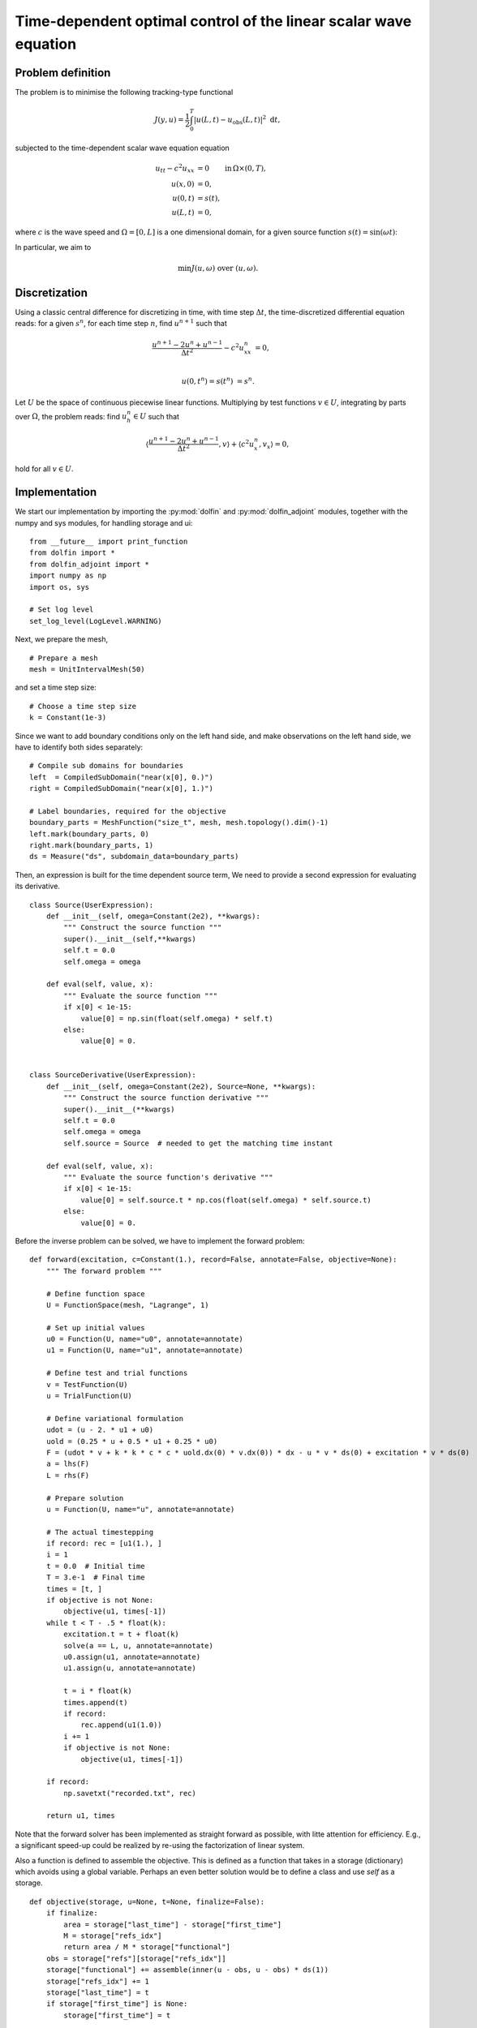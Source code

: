 .. py:currentmodule:: dolfin_adjoint

=================================================================
Time-dependent optimal control of the linear scalar wave equation
=================================================================

.. sectionauthor:: Steven Vandekerckhove

******************
Problem definition
******************

The problem is to minimise the following tracking-type functional

.. math::
   J(y, u) =
      \frac{1}{2} \int_{0}^T | u(L, t) - u_\text{obs}(L, t) |^2 \, \, \mathrm{d}t,

subjected to the time-dependent scalar wave equation equation

.. math::
    u_{tt} - c^2 u_{xx} &= 0 \qquad \mathrm{in} \, \Omega \times (0, T), \\
    u(x, 0) &= 0, \\
    u(0, t) &= s(t), \\
    u(L, t) &= 0,

where :math:`c` is the wave speed and :math:`\Omega = \left[0, L\right]` is a one dimensional domain,  for a given source function :math:`s(t) = \sin(\omega t)`:

In particular, we aim to

.. math::
   \min J(u, \omega) \textrm{ over } (u, \omega).

**************
Discretization
**************

Using a classic central difference for discretizing in time, with time step
:math:`\Delta t`, the time-discretized differential equation reads:
for a given :math:`s^n`, for each time step :math:`n`, find
:math:`u^{n+1}` such that

.. math::

    \frac{u^{n+1} - 2 u^n + u^{n-1}}{\Delta t^2} - c^2 u^n_{xx} &= 0, \\

   u(0, t^n) = s(t^n) &= s^n.

Let :math:`U` be the space of continuous piecewise linear functions.
Multiplying by test functions :math:`v \in U`, integrating by parts over
:math:`\Omega`, the problem reads: find :math:`u_h^{n} \in U` such that

.. math::


   \langle \frac{u^{n+1} - 2 u^n + u^{n-1}}{\Delta t^2}, v \rangle
   + \langle c^2 u^n_x, v_x \rangle = 0,

hold for all :math:`v \in U`.

**************
Implementation
**************

We start our implementation by importing the :py:mod:`dolfin` and :py:mod:`dolfin_adjoint` modules,
together with the numpy and sys modules, for handling storage and ui:

::

  from __future__ import print_function
  from dolfin import *
  from dolfin_adjoint import *
  import numpy as np
  import os, sys
  
  # Set log level
  set_log_level(LogLevel.WARNING)
  
Next, we prepare the mesh,

::

  # Prepare a mesh
  mesh = UnitIntervalMesh(50)
  
and set a time step size:

::

  # Choose a time step size
  k = Constant(1e-3)
  
Since we want to add boundary conditions only on the left hand side,
and make observations on the left hand side, we have to identify both sides
separately:

::

  # Compile sub domains for boundaries
  left  = CompiledSubDomain("near(x[0], 0.)")
  right = CompiledSubDomain("near(x[0], 1.)")
  
  # Label boundaries, required for the objective
  boundary_parts = MeshFunction("size_t", mesh, mesh.topology().dim()-1)
  left.mark(boundary_parts, 0)
  right.mark(boundary_parts, 1)
  ds = Measure("ds", subdomain_data=boundary_parts)
  
Then, an expression is built for the time dependent source term,
We need to provide a second expression for evaluating its derivative.

::

  class Source(UserExpression):
      def __init__(self, omega=Constant(2e2), **kwargs):
          """ Construct the source function """
          super().__init__(self,**kwargs)
          self.t = 0.0
          self.omega = omega
  
      def eval(self, value, x):
          """ Evaluate the source function """
          if x[0] < 1e-15:
              value[0] = np.sin(float(self.omega) * self.t)
          else:
              value[0] = 0.
  
  
  class SourceDerivative(UserExpression):
      def __init__(self, omega=Constant(2e2), Source=None, **kwargs):
          """ Construct the source function derivative """
          super().__init__(**kwargs)
          self.t = 0.0
          self.omega = omega
          self.source = Source  # needed to get the matching time instant
  
      def eval(self, value, x):
          """ Evaluate the source function's derivative """
          if x[0] < 1e-15:
              value[0] = self.source.t * np.cos(float(self.omega) * self.source.t)
          else:
              value[0] = 0.
  
Before the inverse problem can be solved, we have to implement the forward problem:

::

  def forward(excitation, c=Constant(1.), record=False, annotate=False, objective=None):
      """ The forward problem """
  
      # Define function space
      U = FunctionSpace(mesh, "Lagrange", 1)
  
      # Set up initial values
      u0 = Function(U, name="u0", annotate=annotate)
      u1 = Function(U, name="u1", annotate=annotate)
  
      # Define test and trial functions
      v = TestFunction(U)
      u = TrialFunction(U)
  
      # Define variational formulation
      udot = (u - 2. * u1 + u0)
      uold = (0.25 * u + 0.5 * u1 + 0.25 * u0)
      F = (udot * v + k * k * c * c * uold.dx(0) * v.dx(0)) * dx - u * v * ds(0) + excitation * v * ds(0)
      a = lhs(F)
      L = rhs(F)
  
      # Prepare solution
      u = Function(U, name="u", annotate=annotate)
  
      # The actual timestepping
      if record: rec = [u1(1.), ]
      i = 1
      t = 0.0  # Initial time
      T = 3.e-1  # Final time
      times = [t, ]
      if objective is not None:
          objective(u1, times[-1])
      while t < T - .5 * float(k):
          excitation.t = t + float(k)
          solve(a == L, u, annotate=annotate)
          u0.assign(u1, annotate=annotate)
          u1.assign(u, annotate=annotate)
  
          t = i * float(k)
          times.append(t)
          if record:
              rec.append(u1(1.0))
          i += 1
          if objective is not None:
              objective(u1, times[-1])
  
      if record:
          np.savetxt("recorded.txt", rec)
  
      return u1, times
  
Note that the forward solver has been implemented as straight forward as possible,
with litte attention for efficiency. E.g., a significant speed-up could be realized
by re-using the factorization of linear system.

Also a function is defined to assemble the objective.
This is defined as a function that takes in a storage (dictionary)
which avoids using a global variable.
Perhaps an even better solution would be to define a class and
use `self` as a storage.

::

  def objective(storage, u=None, t=None, finalize=False):
      if finalize:
          area = storage["last_time"] - storage["first_time"]
          M = storage["refs_idx"]
          return area / M * storage["functional"]
      obs = storage["refs"][storage["refs_idx"]]
      storage["functional"] += assemble(inner(u - obs, u - obs) * ds(1))
      storage["refs_idx"] += 1
      storage["last_time"] = t
      if storage["first_time"] is None:
          storage["first_time"] = t
  
  # Callback function for the optimizer
  # Writes intermediate results to a logfile
  def eval_cb(j, m):
      """ The callback function keeping a log """
  
      print("omega = %15.10e " % float(m))
      print("objective = %15.10e " % j)
  
Now we can have a look at the optimization procedure

::

  def optimize(dbg=False):
      """ The optimization routine """
  
      # Define the control
      Omega = Constant(190)
      source = Source(Omega, degree=3, name="source")
  
      # provide the coefficient on which this expression depends and its derivative
      source.dependencies = [Omega]
      source.user_defined_derivatives = {Omega: SourceDerivative(Omega, Source=source, degree=3)}
  
      # Load references
      refs = np.loadtxt("recorded.txt")
  
      # create noise to references
      gamma = 1.e-5
      if gamma > 0:
          noise = np.random.normal(0, gamma, refs.shape[0])
  
          # add noise to the refs
          refs += noise
  
      # map refs to be constant
      refs = list(map(Constant, refs))
  
      storage = {"functional": 0, "refs": refs, "refs_idx": 0, "first_time": None, "last_time": None}
      obj = lambda u, t: objective(storage, u, t)
  
      # Execute first time to annotate and record the tape
      forward(source, 2 * DOLFIN_PI, False, True, objective=obj)
  
      # Define the control
      control = Control(Omega)
  
      J = objective(storage, finalize=True)
  
      # compute the gradient
      dJd0 = compute_gradient(J, control)
      print("gradient = ", float(dJd0))
  
      # Prepare the reduced functional
      reduced_functional = ReducedFunctional(J, control, eval_cb_post=eval_cb)
  
      # Run the optimisation
      omega_opt = minimize(reduced_functional, method="L-BFGS-B",
                           tol=1.0e-12, options={"disp": True, "gtol": 1.0e-12})
  
      # Print the obtained optimal value for the controls
      print("omega = %f" % float(omega_opt))
  
Lastly we implement some code to run the optimization:

::

  if __name__ == "__main__":
      if '-r' in sys.argv:
          os.popen('rm -rf recorded.txt')
          source = Source(Constant(2e2), degree=3)
          forward(source, 2*DOLFIN_PI, True)
      else:
          optimize()
  
The example code can be found in ``examples/time-dependent-wave/`` in the
``dolfin-adjoint`` source tree. To generate the data, run `python time-dependent-wave.py -r`

********
Comments
********

Running the code results in an approximation for the optimal value which is correct up to the noise level will be obtained.
